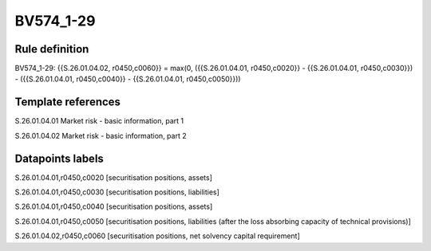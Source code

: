 ==========
BV574_1-29
==========

Rule definition
---------------

BV574_1-29: {{S.26.01.04.02, r0450,c0060}} = max(0, ({{S.26.01.04.01, r0450,c0020}} - {{S.26.01.04.01, r0450,c0030}}) - ({{S.26.01.04.01, r0450,c0040}} - {{S.26.01.04.01, r0450,c0050}}))


Template references
-------------------

S.26.01.04.01 Market risk - basic information, part 1

S.26.01.04.02 Market risk - basic information, part 2


Datapoints labels
-----------------

S.26.01.04.01,r0450,c0020 [securitisation positions, assets]

S.26.01.04.01,r0450,c0030 [securitisation positions, liabilities]

S.26.01.04.01,r0450,c0040 [securitisation positions, assets]

S.26.01.04.01,r0450,c0050 [securitisation positions, liabilities (after the loss absorbing capacity of technical provisions)]

S.26.01.04.02,r0450,c0060 [securitisation positions, net solvency capital requirement]



